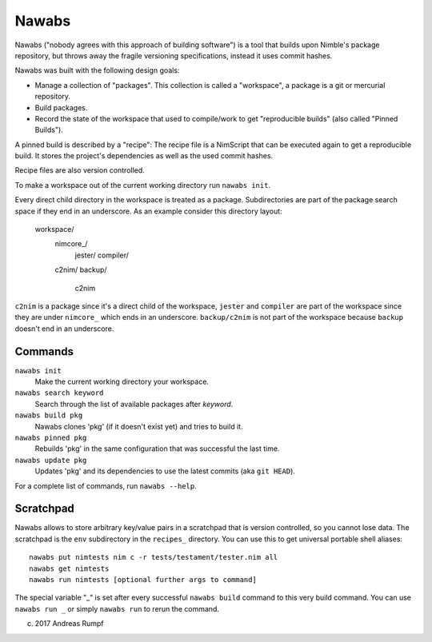 =================================================================
                        Nawabs
=================================================================

Nawabs ("nobody agrees with this approach of building software") is a tool that
builds upon Nimble's package repository, but throws away the fragile versioning
specifications, instead it uses commit hashes.

Nawabs was built with the following design goals:

* Manage a collection of "packages". This collection is called a "workspace",
  a package is a git or mercurial repository.
* Build packages.
* Record the state of the workspace that used to compile/work to get
  "reproducible builds" (also called "Pinned Builds").

A pinned build is described by a "recipe": The recipe file is a NimScript that
can be executed again to get a reproducible build. It stores the project's
dependencies as well as the used commit hashes.

Recipe files are also version controlled.

To make a workspace out of the current working directory run ``nawabs init``.

Every direct child directory in the workspace is treated as a
package. Subdirectories are part of the package
search space if they end in an underscore. As an example consider this
directory layout:

  workspace/
    nimcore_/
      jester/
      compiler/

    c2nim/
    backup/
      c2nim

``c2nim`` is a package since it's a direct child of the workspace, ``jester``
and ``compiler`` are part of the workspace since they are under ``nimcore_``
which ends in an underscore. ``backup/c2nim`` is not part of the workspace
because ``backup`` doesn't end in an underscore.


Commands
========

``nawabs init``
  Make the current working directory your workspace.

``nawabs search keyword``
  Search through the list of available packages after *keyword*.

``nawabs build pkg``
  Nawabs clones 'pkg' (if it doesn't exist yet) and tries to build it.

``nawabs pinned pkg``
  Rebuilds 'pkg' in the same configuration that was successful the last time.

``nawabs update pkg``
  Updates 'pkg' and its dependencies to use the latest commits (aka ``git HEAD``).

For a complete list of commands, run ``nawabs --help``.


Scratchpad
==========

Nawabs allows to store arbitrary key/value pairs in a scratchpad that is
version controlled, so you cannot lose data. The scratchpad is the ``env``
subdirectory in the ``recipes_`` directory. You can use this to get
universal portable shell aliases::

  nawabs put nimtests nim c -r tests/testament/tester.nim all
  nawabs get nimtests
  nawabs run nimtests [optional further args to command]

The special variable "_" is set after every successful ``nawabs build`` command
to this very build command.
You can use ``nawabs run _`` or simply ``nawabs run`` to rerun the command.


(c) 2017 Andreas Rumpf
